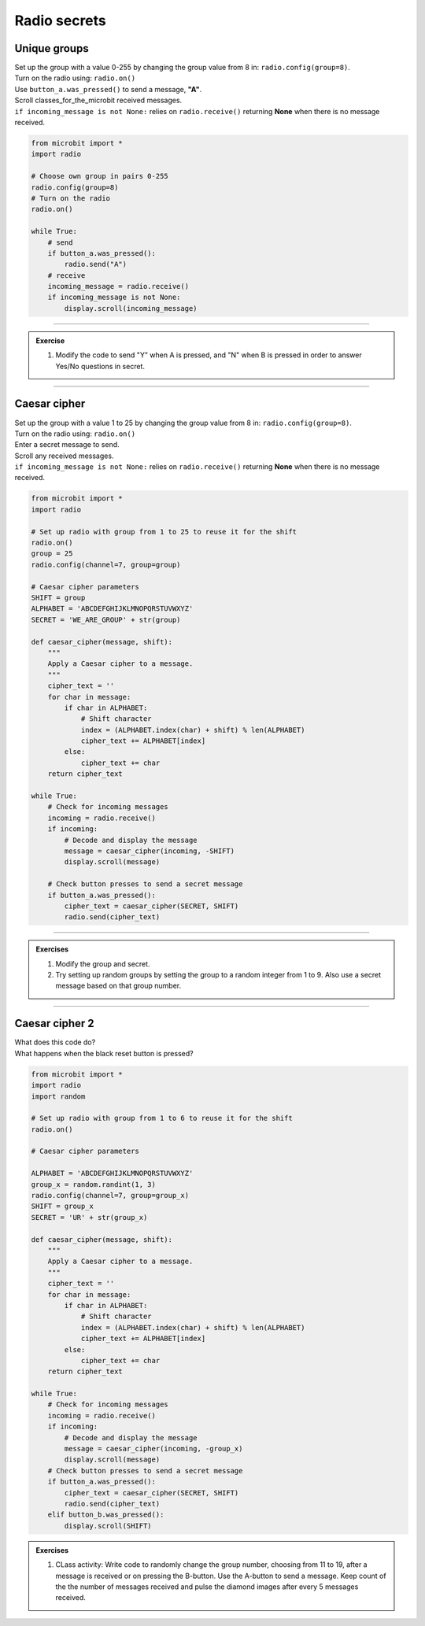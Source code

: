 ====================================================
Radio secrets
====================================================

Unique groups
-------------------------

| Set up the group with a value 0-255 by changing the group value from 8 in: ``radio.config(group=8)``.
| Turn on the radio using: ``radio.on()``
| Use ``button_a.was_pressed()`` to send a message, **"A"**.
| Scroll classes_for_the_microbit received messages.
| ``if incoming_message is not None:`` relies on ``radio.receive()`` returning **None** when there is no message received. 


.. code-block:: python
    
    from microbit import *
    import radio

    # Choose own group in pairs 0-255
    radio.config(group=8)
    # Turn on the radio
    radio.on()

    while True:
        # send
        if button_a.was_pressed():
            radio.send("A")
        # receive
        incoming_message = radio.receive()
        if incoming_message is not None:
            display.scroll(incoming_message)

----

.. admonition:: Exercise

    #. Modify the code to send "Y" when A is pressed, and "N" when B is pressed in order to answer Yes/No questions in secret.

----

Caesar cipher
-------------------------

| Set up the group with a value 1 to 25 by changing the group value from 8 in: ``radio.config(group=8)``.
| Turn on the radio using: ``radio.on()``
| Enter a secret message to send.
| Scroll any received messages.
| ``if incoming_message is not None:`` relies on ``radio.receive()`` returning **None** when there is no message received. 

.. code-block:: python
    
    from microbit import *
    import radio

    # Set up radio with group from 1 to 25 to reuse it for the shift
    radio.on()
    group = 25
    radio.config(channel=7, group=group)

    # Caesar cipher parameters
    SHIFT = group
    ALPHABET = 'ABCDEFGHIJKLMNOPQRSTUVWXYZ'
    SECRET = 'WE_ARE_GROUP' + str(group)

    def caesar_cipher(message, shift):
        """
        Apply a Caesar cipher to a message.
        """
        cipher_text = ''
        for char in message:
            if char in ALPHABET:
                # Shift character
                index = (ALPHABET.index(char) + shift) % len(ALPHABET)
                cipher_text += ALPHABET[index]
            else:
                cipher_text += char
        return cipher_text

    while True:
        # Check for incoming messages
        incoming = radio.receive()
        if incoming:
            # Decode and display the message
            message = caesar_cipher(incoming, -SHIFT)
            display.scroll(message)

        # Check button presses to send a secret message
        if button_a.was_pressed():
            cipher_text = caesar_cipher(SECRET, SHIFT)
            radio.send(cipher_text)

----

.. admonition:: Exercises

    #. Modify the group and secret.
    #. Try setting up random groups by setting the group to a random integer from 1 to 9. Also use a secret message based on that group number.

----

Caesar cipher 2
-------------------------

| What does this code do?
| What happens when the black reset button is pressed?


.. code-block:: python
    
    from microbit import *
    import radio
    import random

    # Set up radio with group from 1 to 6 to reuse it for the shift
    radio.on()

    # Caesar cipher parameters

    ALPHABET = 'ABCDEFGHIJKLMNOPQRSTUVWXYZ'
    group_x = random.randint(1, 3)
    radio.config(channel=7, group=group_x)
    SHIFT = group_x
    SECRET = 'UR' + str(group_x)

    def caesar_cipher(message, shift):
        """
        Apply a Caesar cipher to a message.
        """
        cipher_text = ''
        for char in message:
            if char in ALPHABET:
                # Shift character
                index = (ALPHABET.index(char) + shift) % len(ALPHABET)
                cipher_text += ALPHABET[index]
            else:
                cipher_text += char
        return cipher_text

    while True:
        # Check for incoming messages
        incoming = radio.receive()
        if incoming:
            # Decode and display the message
            message = caesar_cipher(incoming, -group_x)
            display.scroll(message)
        # Check button presses to send a secret message
        if button_a.was_pressed():
            cipher_text = caesar_cipher(SECRET, SHIFT)
            radio.send(cipher_text)
        elif button_b.was_pressed():
            display.scroll(SHIFT)
            

.. admonition:: Exercises

    #. CLass activity: Write code to randomly change the group number, choosing from 11 to 19, after a message is received or on pressing the B-button. Use the A-button to send a message. Keep count of the the number of messages received and pulse the diamond images after every 5 messages received.



